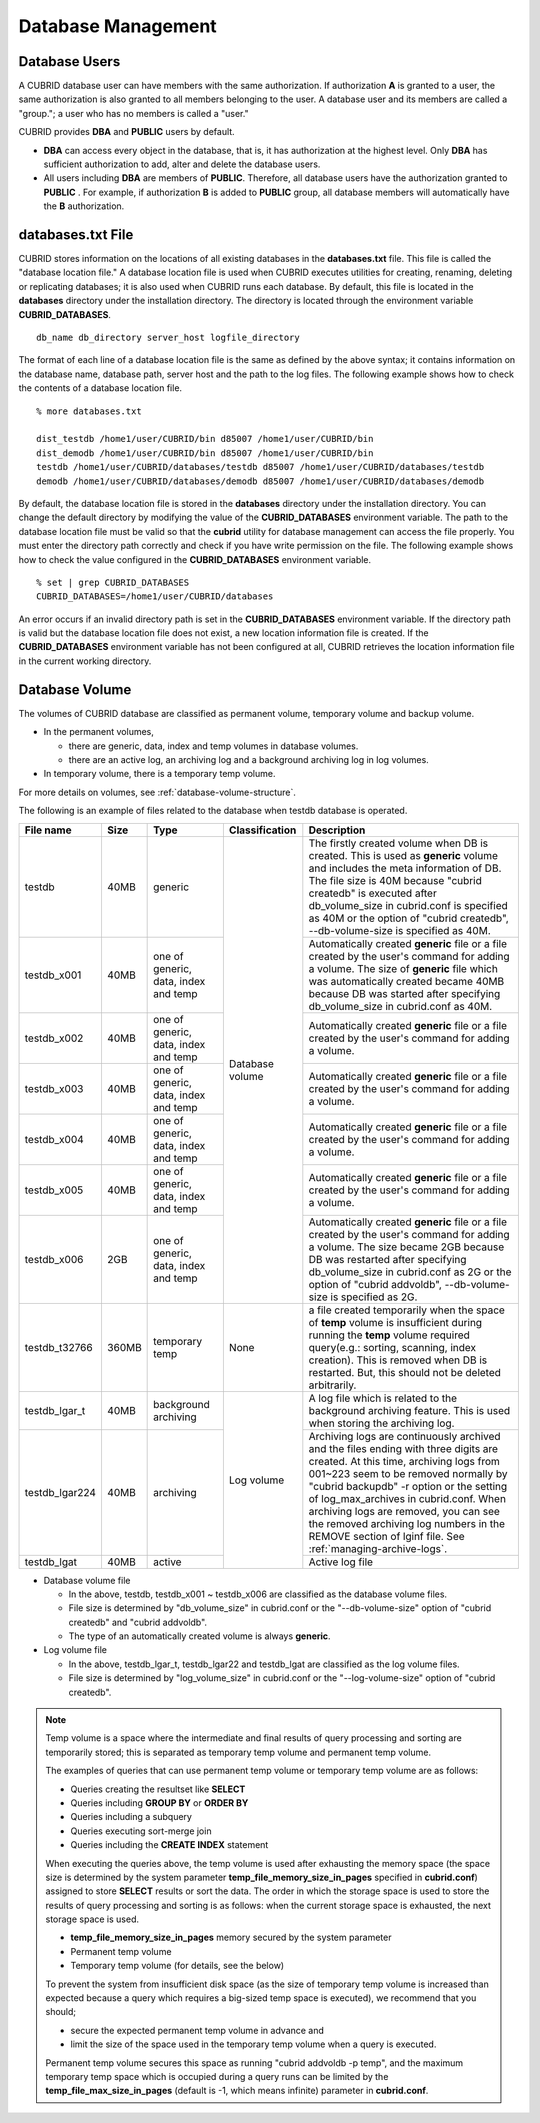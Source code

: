 Database Management
===================

Database Users
--------------

A CUBRID database user can have members with the same authorization. If authorization **A** is granted to a user, the same authorization is also granted to all members belonging to the user. A database user and its members are called a "group."; a user who has no members is called a "user."

CUBRID provides **DBA** and **PUBLIC** users by default.

*   **DBA** can access every object in the database, that is, it has authorization at the highest level. Only **DBA** has sufficient authorization to add, alter and delete the database users.

*   All users including **DBA** are members of **PUBLIC**. Therefore, all database users have the authorization granted to **PUBLIC** . For example, if authorization **B** is added to **PUBLIC** group, all database members will automatically have the **B** authorization.

.. _databases-txt-file:

databases.txt File
------------------

CUBRID stores information on the locations of all existing databases in the **databases.txt** file. This file is called the "database location file." A database location file is used when CUBRID executes utilities for creating, renaming, deleting or replicating databases; it is also used when CUBRID runs each database. By default, this file is located in the **databases** directory under the installation directory. The directory is located through the environment variable **CUBRID_DATABASES**. 

::

    db_name db_directory server_host logfile_directory

The format of each line of a database location file is the same as defined by the above syntax; it contains information on the database name, database path, server host and the path to the log files. The following example shows how to check the contents of a database location file.

::

    % more databases.txt

    dist_testdb /home1/user/CUBRID/bin d85007 /home1/user/CUBRID/bin
    dist_demodb /home1/user/CUBRID/bin d85007 /home1/user/CUBRID/bin
    testdb /home1/user/CUBRID/databases/testdb d85007 /home1/user/CUBRID/databases/testdb
    demodb /home1/user/CUBRID/databases/demodb d85007 /home1/user/CUBRID/databases/demodb

By default, the database location file is stored in the **databases** directory under the installation directory. You can change the default directory by modifying the value of the **CUBRID_DATABASES** environment variable. The path to  the database location file must be valid so that the **cubrid** utility for database management can access the file properly. You must enter the directory path correctly and check if you have write permission on the file. The following example shows how to check the value configured in the **CUBRID_DATABASES** environment variable.

::

    % set | grep CUBRID_DATABASES
    CUBRID_DATABASES=/home1/user/CUBRID/databases

An error occurs if an invalid directory path is set in the **CUBRID_DATABASES** environment variable. If the directory path is valid but the database location file does not exist, a new location information file is created. If the **CUBRID_DATABASES** environment variable has not been configured at all, CUBRID retrieves the location information file in the current working directory.

.. _database-volume:

Database Volume
----------------

The volumes of CUBRID database are classified as permanent volume, temporary volume and backup volume.

*   In the permanent volumes,

    *   there are generic, data, index and temp volumes in database volumes.
    *   there are an active log, an archiving log and a background archiving log in log volumes.
    
*   In temporary volume, there is a temporary temp volume.

For more details on volumes, see :ref:`database-volume-structure`.

The following is an example of files related to the database when testdb database is operated.

+----------------+-------+-----------------+----------------+------------------------------------------------------------------------------------------------------+
| File name      | Size  | Type            | Classification | Description                                                                                          |
+================+=======+=================+================+======================================================================================================+
| testdb         | 40MB  | generic         | Database       | The firstly created volume when DB is created. This is used as **generic** volume and includes       |
|                |       |                 | volume         | the meta information of DB. The file size is 40M because "cubrid createdb" is executed after         |
|                |       |                 |                | db_volume_size in cubrid.conf is specified as 40M                                                    |
|                |       |                 |                | or the option of "cubrid createdb", --db-volume-size is specified as 40M.                            |
+----------------+-------+-----------------+                +------------------------------------------------------------------------------------------------------+
| testdb_x001    | 40MB  | one of generic, |                | Automatically created **generic** file or a file created by the user's command for adding a volume.  |
|                |       | data, index and |                | The size of **generic** file which was automatically created became 40MB because DB was started      |
|                |       | temp            |                | after specifying db_volume_size in cubrid.conf as 40M.                                               |
+----------------+-------+-----------------+                +------------------------------------------------------------------------------------------------------+
| testdb_x002    | 40MB  | one of generic, |                | Automatically created **generic** file or a file created by the user's command for adding a volume.  |
|                |       | data, index and |                |                                                                                                      |
|                |       | temp            |                |                                                                                                      |
+----------------+-------+-----------------+                +------------------------------------------------------------------------------------------------------+
| testdb_x003    | 40MB  | one of generic, |                | Automatically created **generic** file or a file created by the user's command for adding a volume.  |
|                |       | data, index and |                |                                                                                                      |
|                |       | temp            |                |                                                                                                      |
+----------------+-------+-----------------+                +------------------------------------------------------------------------------------------------------+
| testdb_x004    | 40MB  | one of generic, |                | Automatically created **generic** file or a file created by the user's command for adding a volume.  |
|                |       | data, index and |                |                                                                                                      |
|                |       | temp            |                |                                                                                                      |
+----------------+-------+-----------------+                +------------------------------------------------------------------------------------------------------+
| testdb_x005    | 40MB  | one of generic, |                | Automatically created **generic** file or a file created by the user's command for adding a volume.  |
|                |       | data, index and |                |                                                                                                      |
|                |       | temp            |                |                                                                                                      |
+----------------+-------+-----------------+                +------------------------------------------------------------------------------------------------------+
| testdb_x006    | 2GB   | one of generic, |                | Automatically created **generic** file or a file created by the user's command for adding a volume.  |
|                |       | data, index and |                | The size became 2GB because DB was restarted after specifying db_volume_size in cubrid.conf as 2G or |
|                |       | temp            |                | the option of "cubrid addvoldb", --db-volume-size is specified as 2G.                                |
+----------------+-------+-----------------+----------------+------------------------------------------------------------------------------------------------------+
| testdb_t32766  | 360MB | temporary temp  | None           | a file created temporarily when the space of **temp** volume is insufficient during running          |
|                |       |                 |                | the **temp** volume required query(e.g.: sorting, scanning, index creation).                         |
|                |       |                 |                | This is removed when DB is restarted. But, this should not be deleted arbitrarily.                   |
+----------------+-------+-----------------+----------------+------------------------------------------------------------------------------------------------------+
| testdb_lgar_t  | 40MB  | background      | Log            | A log file which is related to the background archiving feature.                                     |
|                |       | archiving       | volume         | This is used when storing the archiving log.                                                         |
+----------------+-------+-----------------+                +------------------------------------------------------------------------------------------------------+
| testdb_lgar224 | 40MB  | archiving       |                | Archiving logs are continuously archived and the files ending with three digits are created.         |
|                |       |                 |                | At this time, archiving logs from 001~223 seem to be removed normally by "cubrid backupdb" -r option |
|                |       |                 |                | or the setting of log_max_archives in cubrid.conf. When archiving logs are removed, you can see the  |
|                |       |                 |                | removed archiving log numbers in the REMOVE section of lginf file. See :ref:`managing-archive-logs`. |
+----------------+-------+-----------------+                +------------------------------------------------------------------------------------------------------+
| testdb_lgat    | 40MB  | active          |                | Active log file                                                                                      |
+----------------+-------+-----------------+----------------+------------------------------------------------------------------------------------------------------+

*   Database volume file

    *   In the above, testdb, testdb_x001 ~ testdb_x006 are classified as the database volume files.
    *   File size is determined by "db_volume_size" in cubrid.conf or the "--db-volume-size" option of "cubrid createdb" and "cubrid addvoldb".
    *  The type of an automatically created volume is always **generic**.
    
*   Log volume file

    *   In the above, testdb_lgar_t, testdb_lgar22 and testdb_lgat are classified as the log volume files.
    *   File size is determined by "log_volume_size" in cubrid.conf or the "--log-volume-size" option of "cubrid createdb".

.. note::

    Temp volume is a space where the intermediate and final results of query processing and sorting are temporarily stored; this is separated as temporary temp volume and permanent temp volume.

    The examples of queries that can use permanent temp volume or temporary temp volume are as follows:

    *   Queries creating the resultset like **SELECT**
    *   Queries including **GROUP BY** or **ORDER BY**
    *   Queries including a subquery
    *   Queries executing sort-merge join
    *   Queries including the **CREATE INDEX** statement

    When executing the queries above, the temp volume is used after exhausting the memory space (the space size is determined by the system parameter **temp_file_memory_size_in_pages** specified in **cubrid.conf**) assigned to store **SELECT** results or sort the data. The order in which the storage space is used to store the results of query processing and sorting is as follows: when the current storage space is exhausted, the next storage space is used.

    *   **temp_file_memory_size_in_pages** memory secured by the system parameter
    *   Permanent temp volume
    *   Temporary temp volume (for details, see the below)

    To prevent the system from insufficient disk space (as the size of temporary temp volume is increased than expected because a query which requires a big-sized temp space is executed), we recommend that     you should;
    
    *   secure the expected permanent temp volume in advance and 
    *   limit the size of the space used in the temporary temp volume when a query is executed.
    
    Permanent temp volume secures this space as running "cubrid addvoldb -p temp", and the maximum temporary temp space which is occupied during a query runs can be limited by the **temp_file_max_size_in_pages** (default is -1, which means infinite) parameter in **cubrid.conf**.
    